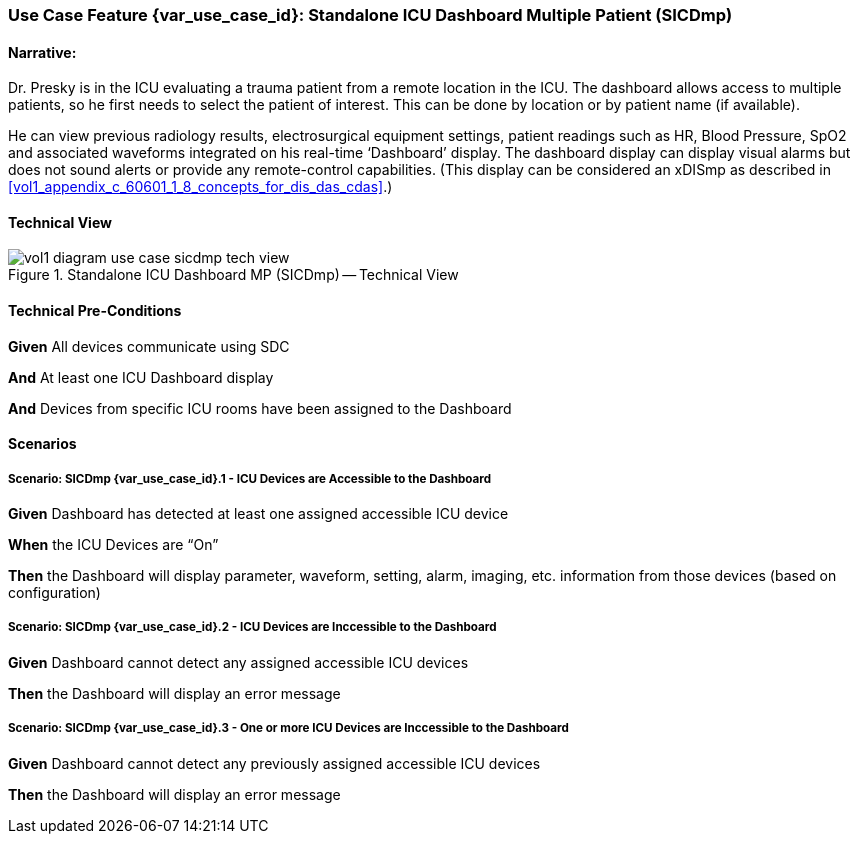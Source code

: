 // = Use Case Feature: Standalone ICU Dashboard MP (SICDmp)

[sdpi_offset=4]
=== Use Case Feature {var_use_case_id}: Standalone ICU Dashboard Multiple Patient (SICDmp)

==== Narrative:

Dr. Presky is in the ICU evaluating a trauma patient from a remote location in the ICU.  The dashboard allows access to multiple patients, so he first needs to select the patient of interest.  This can be done by location or by patient name (if available).

He can view previous radiology results, electrosurgical equipment settings, patient readings such as HR, Blood Pressure, SpO2 and associated waveforms integrated on his real-time ‘Dashboard’ display.  The dashboard display can display visual alarms but does not sound alerts or provide any remote-control capabilities.  (This display can be considered an xDISmp as described in <<vol1_appendix_c_60601_1_8_concepts_for_dis_das_cdas>>.)


==== Technical View

.Standalone ICU Dashboard MP (SICDmp) -- Technical View

image::../../images/vol1-diagram-use-case-sicdmp-tech-view.svg[]

==== Technical Pre-Conditions

*Given* All devices communicate using SDC

*And* At least one ICU Dashboard display

*And* Devices from specific ICU rooms have been assigned to the Dashboard


==== Scenarios

===== Scenario: SICDmp {var_use_case_id}.1 - ICU Devices are Accessible to the Dashboard

*Given* Dashboard has detected at least one assigned accessible ICU device

*When* the ICU Devices are “On”

*Then* the Dashboard will display parameter, waveform, setting, alarm, imaging, etc. information from those devices (based on configuration)

===== Scenario: SICDmp {var_use_case_id}.2 - ICU Devices are Inccessible to the Dashboard

*Given* Dashboard cannot detect any assigned accessible ICU devices

*Then* the Dashboard will display an error message

===== Scenario: SICDmp {var_use_case_id}.3 - One or more ICU Devices are Inccessible to the Dashboard

*Given* Dashboard cannot detect any previously assigned accessible ICU devices

*Then* the Dashboard will display an error message



